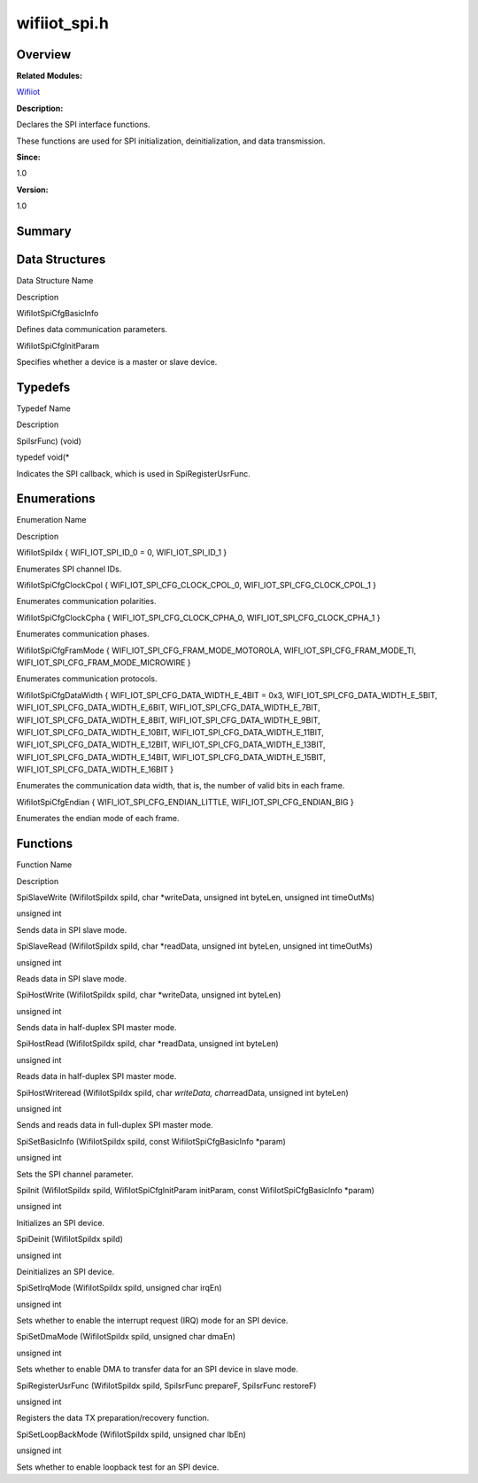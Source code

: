 wifiiot_spi.h
=============

**Overview**\ 
--------------

**Related Modules:**

`Wifiiot <wifiiot.rst>`__

**Description:**

Declares the SPI interface functions.

These functions are used for SPI initialization, deinitialization, and
data transmission.

**Since:**

1.0

**Version:**

1.0

**Summary**\ 
-------------

Data Structures
---------------

.. raw:: html

   <table>

.. raw:: html

   <thead align="left">

.. raw:: html

   <tr id="row1623926920191857">

.. raw:: html

   <th class="cellrowborder" valign="top" width="50%" id="mcps1.1.3.1.1">

.. raw:: html

   <p id="p47083962191857">

Data Structure Name

.. raw:: html

   </p>

.. raw:: html

   </th>

.. raw:: html

   <th class="cellrowborder" valign="top" width="50%" id="mcps1.1.3.1.2">

.. raw:: html

   <p id="p1960181420191857">

Description

.. raw:: html

   </p>

.. raw:: html

   </th>

.. raw:: html

   </tr>

.. raw:: html

   </thead>

.. raw:: html

   <tbody>

.. raw:: html

   <tr id="row192848201191857">

.. raw:: html

   <td class="cellrowborder" valign="top" width="50%" headers="mcps1.1.3.1.1 ">

.. raw:: html

   <p id="p1842219091191857">

WifiIotSpiCfgBasicInfo

.. raw:: html

   </p>

.. raw:: html

   </td>

.. raw:: html

   <td class="cellrowborder" valign="top" width="50%" headers="mcps1.1.3.1.2 ">

.. raw:: html

   <p id="p1283439341191857">

Defines data communication parameters.

.. raw:: html

   </p>

.. raw:: html

   </td>

.. raw:: html

   </tr>

.. raw:: html

   <tr id="row1717925572191857">

.. raw:: html

   <td class="cellrowborder" valign="top" width="50%" headers="mcps1.1.3.1.1 ">

.. raw:: html

   <p id="p1935028825191857">

WifiIotSpiCfgInitParam

.. raw:: html

   </p>

.. raw:: html

   </td>

.. raw:: html

   <td class="cellrowborder" valign="top" width="50%" headers="mcps1.1.3.1.2 ">

.. raw:: html

   <p id="p912455580191857">

Specifies whether a device is a master or slave device.

.. raw:: html

   </p>

.. raw:: html

   </td>

.. raw:: html

   </tr>

.. raw:: html

   </tbody>

.. raw:: html

   </table>

Typedefs
--------

.. raw:: html

   <table>

.. raw:: html

   <thead align="left">

.. raw:: html

   <tr id="row1020769595191857">

.. raw:: html

   <th class="cellrowborder" valign="top" width="50%" id="mcps1.1.3.1.1">

.. raw:: html

   <p id="p1430668881191857">

Typedef Name

.. raw:: html

   </p>

.. raw:: html

   </th>

.. raw:: html

   <th class="cellrowborder" valign="top" width="50%" id="mcps1.1.3.1.2">

.. raw:: html

   <p id="p875439481191857">

Description

.. raw:: html

   </p>

.. raw:: html

   </th>

.. raw:: html

   </tr>

.. raw:: html

   </thead>

.. raw:: html

   <tbody>

.. raw:: html

   <tr id="row712456426191857">

.. raw:: html

   <td class="cellrowborder" valign="top" width="50%" headers="mcps1.1.3.1.1 ">

.. raw:: html

   <p id="p1358868276191857">

SpiIsrFunc) (void)

.. raw:: html

   </p>

.. raw:: html

   </td>

.. raw:: html

   <td class="cellrowborder" valign="top" width="50%" headers="mcps1.1.3.1.2 ">

.. raw:: html

   <p id="p496596547191857">

typedef void(\*

.. raw:: html

   </p>

.. raw:: html

   <p id="p916744108191857">

Indicates the SPI callback, which is used in SpiRegisterUsrFunc.

.. raw:: html

   </p>

.. raw:: html

   </td>

.. raw:: html

   </tr>

.. raw:: html

   </tbody>

.. raw:: html

   </table>

Enumerations
------------

.. raw:: html

   <table>

.. raw:: html

   <thead align="left">

.. raw:: html

   <tr id="row1520132006191857">

.. raw:: html

   <th class="cellrowborder" valign="top" width="50%" id="mcps1.1.3.1.1">

.. raw:: html

   <p id="p1698695849191857">

Enumeration Name

.. raw:: html

   </p>

.. raw:: html

   </th>

.. raw:: html

   <th class="cellrowborder" valign="top" width="50%" id="mcps1.1.3.1.2">

.. raw:: html

   <p id="p229732183191857">

Description

.. raw:: html

   </p>

.. raw:: html

   </th>

.. raw:: html

   </tr>

.. raw:: html

   </thead>

.. raw:: html

   <tbody>

.. raw:: html

   <tr id="row1490632918191857">

.. raw:: html

   <td class="cellrowborder" valign="top" width="50%" headers="mcps1.1.3.1.1 ">

.. raw:: html

   <p id="p1065102588191857">

WifiIotSpiIdx { WIFI_IOT_SPI_ID_0 = 0, WIFI_IOT_SPI_ID_1 }

.. raw:: html

   </p>

.. raw:: html

   </td>

.. raw:: html

   <td class="cellrowborder" valign="top" width="50%" headers="mcps1.1.3.1.2 ">

.. raw:: html

   <p id="p48207632191857">

Enumerates SPI channel IDs.

.. raw:: html

   </p>

.. raw:: html

   </td>

.. raw:: html

   </tr>

.. raw:: html

   <tr id="row592076863191857">

.. raw:: html

   <td class="cellrowborder" valign="top" width="50%" headers="mcps1.1.3.1.1 ">

.. raw:: html

   <p id="p1580265225191857">

WifiIotSpiCfgClockCpol { WIFI_IOT_SPI_CFG_CLOCK_CPOL_0,
WIFI_IOT_SPI_CFG_CLOCK_CPOL_1 }

.. raw:: html

   </p>

.. raw:: html

   </td>

.. raw:: html

   <td class="cellrowborder" valign="top" width="50%" headers="mcps1.1.3.1.2 ">

.. raw:: html

   <p id="p1514729589191857">

Enumerates communication polarities.

.. raw:: html

   </p>

.. raw:: html

   </td>

.. raw:: html

   </tr>

.. raw:: html

   <tr id="row1423288990191857">

.. raw:: html

   <td class="cellrowborder" valign="top" width="50%" headers="mcps1.1.3.1.1 ">

.. raw:: html

   <p id="p1834718656191857">

WifiIotSpiCfgClockCpha { WIFI_IOT_SPI_CFG_CLOCK_CPHA_0,
WIFI_IOT_SPI_CFG_CLOCK_CPHA_1 }

.. raw:: html

   </p>

.. raw:: html

   </td>

.. raw:: html

   <td class="cellrowborder" valign="top" width="50%" headers="mcps1.1.3.1.2 ">

.. raw:: html

   <p id="p1723124806191857">

Enumerates communication phases.

.. raw:: html

   </p>

.. raw:: html

   </td>

.. raw:: html

   </tr>

.. raw:: html

   <tr id="row20197199191857">

.. raw:: html

   <td class="cellrowborder" valign="top" width="50%" headers="mcps1.1.3.1.1 ">

.. raw:: html

   <p id="p1244377543191857">

WifiIotSpiCfgFramMode { WIFI_IOT_SPI_CFG_FRAM_MODE_MOTOROLA,
WIFI_IOT_SPI_CFG_FRAM_MODE_TI, WIFI_IOT_SPI_CFG_FRAM_MODE_MICROWIRE }

.. raw:: html

   </p>

.. raw:: html

   </td>

.. raw:: html

   <td class="cellrowborder" valign="top" width="50%" headers="mcps1.1.3.1.2 ">

.. raw:: html

   <p id="p1245533784191857">

Enumerates communication protocols.

.. raw:: html

   </p>

.. raw:: html

   </td>

.. raw:: html

   </tr>

.. raw:: html

   <tr id="row1233876120191857">

.. raw:: html

   <td class="cellrowborder" valign="top" width="50%" headers="mcps1.1.3.1.1 ">

.. raw:: html

   <p id="p2014492231191857">

WifiIotSpiCfgDataWidth { WIFI_IOT_SPI_CFG_DATA_WIDTH_E_4BIT = 0x3,
WIFI_IOT_SPI_CFG_DATA_WIDTH_E_5BIT, WIFI_IOT_SPI_CFG_DATA_WIDTH_E_6BIT,
WIFI_IOT_SPI_CFG_DATA_WIDTH_E_7BIT, WIFI_IOT_SPI_CFG_DATA_WIDTH_E_8BIT,
WIFI_IOT_SPI_CFG_DATA_WIDTH_E_9BIT, WIFI_IOT_SPI_CFG_DATA_WIDTH_E_10BIT,
WIFI_IOT_SPI_CFG_DATA_WIDTH_E_11BIT,
WIFI_IOT_SPI_CFG_DATA_WIDTH_E_12BIT,
WIFI_IOT_SPI_CFG_DATA_WIDTH_E_13BIT,
WIFI_IOT_SPI_CFG_DATA_WIDTH_E_14BIT,
WIFI_IOT_SPI_CFG_DATA_WIDTH_E_15BIT, WIFI_IOT_SPI_CFG_DATA_WIDTH_E_16BIT
}

.. raw:: html

   </p>

.. raw:: html

   </td>

.. raw:: html

   <td class="cellrowborder" valign="top" width="50%" headers="mcps1.1.3.1.2 ">

.. raw:: html

   <p id="p1666434271191857">

Enumerates the communication data width, that is, the number of valid
bits in each frame.

.. raw:: html

   </p>

.. raw:: html

   </td>

.. raw:: html

   </tr>

.. raw:: html

   <tr id="row1623822614191857">

.. raw:: html

   <td class="cellrowborder" valign="top" width="50%" headers="mcps1.1.3.1.1 ">

.. raw:: html

   <p id="p2097137585191857">

WifiIotSpiCfgEndian { WIFI_IOT_SPI_CFG_ENDIAN_LITTLE,
WIFI_IOT_SPI_CFG_ENDIAN_BIG }

.. raw:: html

   </p>

.. raw:: html

   </td>

.. raw:: html

   <td class="cellrowborder" valign="top" width="50%" headers="mcps1.1.3.1.2 ">

.. raw:: html

   <p id="p1695624044191857">

Enumerates the endian mode of each frame.

.. raw:: html

   </p>

.. raw:: html

   </td>

.. raw:: html

   </tr>

.. raw:: html

   </tbody>

.. raw:: html

   </table>

Functions
---------

.. raw:: html

   <table>

.. raw:: html

   <thead align="left">

.. raw:: html

   <tr id="row2077268498191857">

.. raw:: html

   <th class="cellrowborder" valign="top" width="50%" id="mcps1.1.3.1.1">

.. raw:: html

   <p id="p882557170191857">

Function Name

.. raw:: html

   </p>

.. raw:: html

   </th>

.. raw:: html

   <th class="cellrowborder" valign="top" width="50%" id="mcps1.1.3.1.2">

.. raw:: html

   <p id="p1502852253191857">

Description

.. raw:: html

   </p>

.. raw:: html

   </th>

.. raw:: html

   </tr>

.. raw:: html

   </thead>

.. raw:: html

   <tbody>

.. raw:: html

   <tr id="row1017908223191857">

.. raw:: html

   <td class="cellrowborder" valign="top" width="50%" headers="mcps1.1.3.1.1 ">

.. raw:: html

   <p id="p544972471191857">

SpiSlaveWrite (WifiIotSpiIdx spiId, char \*writeData, unsigned int
byteLen, unsigned int timeOutMs)

.. raw:: html

   </p>

.. raw:: html

   </td>

.. raw:: html

   <td class="cellrowborder" valign="top" width="50%" headers="mcps1.1.3.1.2 ">

.. raw:: html

   <p id="p722013933191857">

unsigned int

.. raw:: html

   </p>

.. raw:: html

   <p id="p1110194540191857">

Sends data in SPI slave mode.

.. raw:: html

   </p>

.. raw:: html

   </td>

.. raw:: html

   </tr>

.. raw:: html

   <tr id="row804667765191857">

.. raw:: html

   <td class="cellrowborder" valign="top" width="50%" headers="mcps1.1.3.1.1 ">

.. raw:: html

   <p id="p1897092600191857">

SpiSlaveRead (WifiIotSpiIdx spiId, char \*readData, unsigned int
byteLen, unsigned int timeOutMs)

.. raw:: html

   </p>

.. raw:: html

   </td>

.. raw:: html

   <td class="cellrowborder" valign="top" width="50%" headers="mcps1.1.3.1.2 ">

.. raw:: html

   <p id="p864784018191857">

unsigned int

.. raw:: html

   </p>

.. raw:: html

   <p id="p25059782191857">

Reads data in SPI slave mode.

.. raw:: html

   </p>

.. raw:: html

   </td>

.. raw:: html

   </tr>

.. raw:: html

   <tr id="row1250779572191857">

.. raw:: html

   <td class="cellrowborder" valign="top" width="50%" headers="mcps1.1.3.1.1 ">

.. raw:: html

   <p id="p1683689026191857">

SpiHostWrite (WifiIotSpiIdx spiId, char \*writeData, unsigned int
byteLen)

.. raw:: html

   </p>

.. raw:: html

   </td>

.. raw:: html

   <td class="cellrowborder" valign="top" width="50%" headers="mcps1.1.3.1.2 ">

.. raw:: html

   <p id="p1362424277191857">

unsigned int

.. raw:: html

   </p>

.. raw:: html

   <p id="p1651188237191857">

Sends data in half-duplex SPI master mode.

.. raw:: html

   </p>

.. raw:: html

   </td>

.. raw:: html

   </tr>

.. raw:: html

   <tr id="row1099711881191857">

.. raw:: html

   <td class="cellrowborder" valign="top" width="50%" headers="mcps1.1.3.1.1 ">

.. raw:: html

   <p id="p1978895992191857">

SpiHostRead (WifiIotSpiIdx spiId, char \*readData, unsigned int byteLen)

.. raw:: html

   </p>

.. raw:: html

   </td>

.. raw:: html

   <td class="cellrowborder" valign="top" width="50%" headers="mcps1.1.3.1.2 ">

.. raw:: html

   <p id="p1202009098191857">

unsigned int

.. raw:: html

   </p>

.. raw:: html

   <p id="p1812199332191857">

Reads data in half-duplex SPI master mode.

.. raw:: html

   </p>

.. raw:: html

   </td>

.. raw:: html

   </tr>

.. raw:: html

   <tr id="row902396758191857">

.. raw:: html

   <td class="cellrowborder" valign="top" width="50%" headers="mcps1.1.3.1.1 ">

.. raw:: html

   <p id="p1323903483191857">

SpiHostWriteread (WifiIotSpiIdx spiId, char *writeData, char*\ readData,
unsigned int byteLen)

.. raw:: html

   </p>

.. raw:: html

   </td>

.. raw:: html

   <td class="cellrowborder" valign="top" width="50%" headers="mcps1.1.3.1.2 ">

.. raw:: html

   <p id="p2122862332191857">

unsigned int

.. raw:: html

   </p>

.. raw:: html

   <p id="p2142088501191857">

Sends and reads data in full-duplex SPI master mode.

.. raw:: html

   </p>

.. raw:: html

   </td>

.. raw:: html

   </tr>

.. raw:: html

   <tr id="row1081814650191857">

.. raw:: html

   <td class="cellrowborder" valign="top" width="50%" headers="mcps1.1.3.1.1 ">

.. raw:: html

   <p id="p2028095091191857">

SpiSetBasicInfo (WifiIotSpiIdx spiId, const WifiIotSpiCfgBasicInfo
\*param)

.. raw:: html

   </p>

.. raw:: html

   </td>

.. raw:: html

   <td class="cellrowborder" valign="top" width="50%" headers="mcps1.1.3.1.2 ">

.. raw:: html

   <p id="p1080294335191857">

unsigned int

.. raw:: html

   </p>

.. raw:: html

   <p id="p1714879284191857">

Sets the SPI channel parameter.

.. raw:: html

   </p>

.. raw:: html

   </td>

.. raw:: html

   </tr>

.. raw:: html

   <tr id="row1735299844191857">

.. raw:: html

   <td class="cellrowborder" valign="top" width="50%" headers="mcps1.1.3.1.1 ">

.. raw:: html

   <p id="p1141881984191857">

SpiInit (WifiIotSpiIdx spiId, WifiIotSpiCfgInitParam initParam, const
WifiIotSpiCfgBasicInfo \*param)

.. raw:: html

   </p>

.. raw:: html

   </td>

.. raw:: html

   <td class="cellrowborder" valign="top" width="50%" headers="mcps1.1.3.1.2 ">

.. raw:: html

   <p id="p267383664191857">

unsigned int

.. raw:: html

   </p>

.. raw:: html

   <p id="p1078613680191857">

Initializes an SPI device.

.. raw:: html

   </p>

.. raw:: html

   </td>

.. raw:: html

   </tr>

.. raw:: html

   <tr id="row617724963191857">

.. raw:: html

   <td class="cellrowborder" valign="top" width="50%" headers="mcps1.1.3.1.1 ">

.. raw:: html

   <p id="p332008562191857">

SpiDeinit (WifiIotSpiIdx spiId)

.. raw:: html

   </p>

.. raw:: html

   </td>

.. raw:: html

   <td class="cellrowborder" valign="top" width="50%" headers="mcps1.1.3.1.2 ">

.. raw:: html

   <p id="p1336967274191857">

unsigned int

.. raw:: html

   </p>

.. raw:: html

   <p id="p989409488191857">

Deinitializes an SPI device.

.. raw:: html

   </p>

.. raw:: html

   </td>

.. raw:: html

   </tr>

.. raw:: html

   <tr id="row324605708191857">

.. raw:: html

   <td class="cellrowborder" valign="top" width="50%" headers="mcps1.1.3.1.1 ">

.. raw:: html

   <p id="p1805653202191857">

SpiSetIrqMode (WifiIotSpiIdx spiId, unsigned char irqEn)

.. raw:: html

   </p>

.. raw:: html

   </td>

.. raw:: html

   <td class="cellrowborder" valign="top" width="50%" headers="mcps1.1.3.1.2 ">

.. raw:: html

   <p id="p2117350838191857">

unsigned int

.. raw:: html

   </p>

.. raw:: html

   <p id="p237304231191857">

Sets whether to enable the interrupt request (IRQ) mode for an SPI
device.

.. raw:: html

   </p>

.. raw:: html

   </td>

.. raw:: html

   </tr>

.. raw:: html

   <tr id="row1432785067191857">

.. raw:: html

   <td class="cellrowborder" valign="top" width="50%" headers="mcps1.1.3.1.1 ">

.. raw:: html

   <p id="p1155279580191857">

SpiSetDmaMode (WifiIotSpiIdx spiId, unsigned char dmaEn)

.. raw:: html

   </p>

.. raw:: html

   </td>

.. raw:: html

   <td class="cellrowborder" valign="top" width="50%" headers="mcps1.1.3.1.2 ">

.. raw:: html

   <p id="p745401202191857">

unsigned int

.. raw:: html

   </p>

.. raw:: html

   <p id="p579787806191857">

Sets whether to enable DMA to transfer data for an SPI device in slave
mode.

.. raw:: html

   </p>

.. raw:: html

   </td>

.. raw:: html

   </tr>

.. raw:: html

   <tr id="row1674701607191857">

.. raw:: html

   <td class="cellrowborder" valign="top" width="50%" headers="mcps1.1.3.1.1 ">

.. raw:: html

   <p id="p153099255191857">

SpiRegisterUsrFunc (WifiIotSpiIdx spiId, SpiIsrFunc prepareF, SpiIsrFunc
restoreF)

.. raw:: html

   </p>

.. raw:: html

   </td>

.. raw:: html

   <td class="cellrowborder" valign="top" width="50%" headers="mcps1.1.3.1.2 ">

.. raw:: html

   <p id="p1342436760191857">

unsigned int

.. raw:: html

   </p>

.. raw:: html

   <p id="p360544965191857">

Registers the data TX preparation/recovery function.

.. raw:: html

   </p>

.. raw:: html

   </td>

.. raw:: html

   </tr>

.. raw:: html

   <tr id="row1795278142191857">

.. raw:: html

   <td class="cellrowborder" valign="top" width="50%" headers="mcps1.1.3.1.1 ">

.. raw:: html

   <p id="p1620167226191857">

SpiSetLoopBackMode (WifiIotSpiIdx spiId, unsigned char lbEn)

.. raw:: html

   </p>

.. raw:: html

   </td>

.. raw:: html

   <td class="cellrowborder" valign="top" width="50%" headers="mcps1.1.3.1.2 ">

.. raw:: html

   <p id="p1871245474191857">

unsigned int

.. raw:: html

   </p>

.. raw:: html

   <p id="p1605215172191857">

Sets whether to enable loopback test for an SPI device.

.. raw:: html

   </p>

.. raw:: html

   </td>

.. raw:: html

   </tr>

.. raw:: html

   </tbody>

.. raw:: html

   </table>
